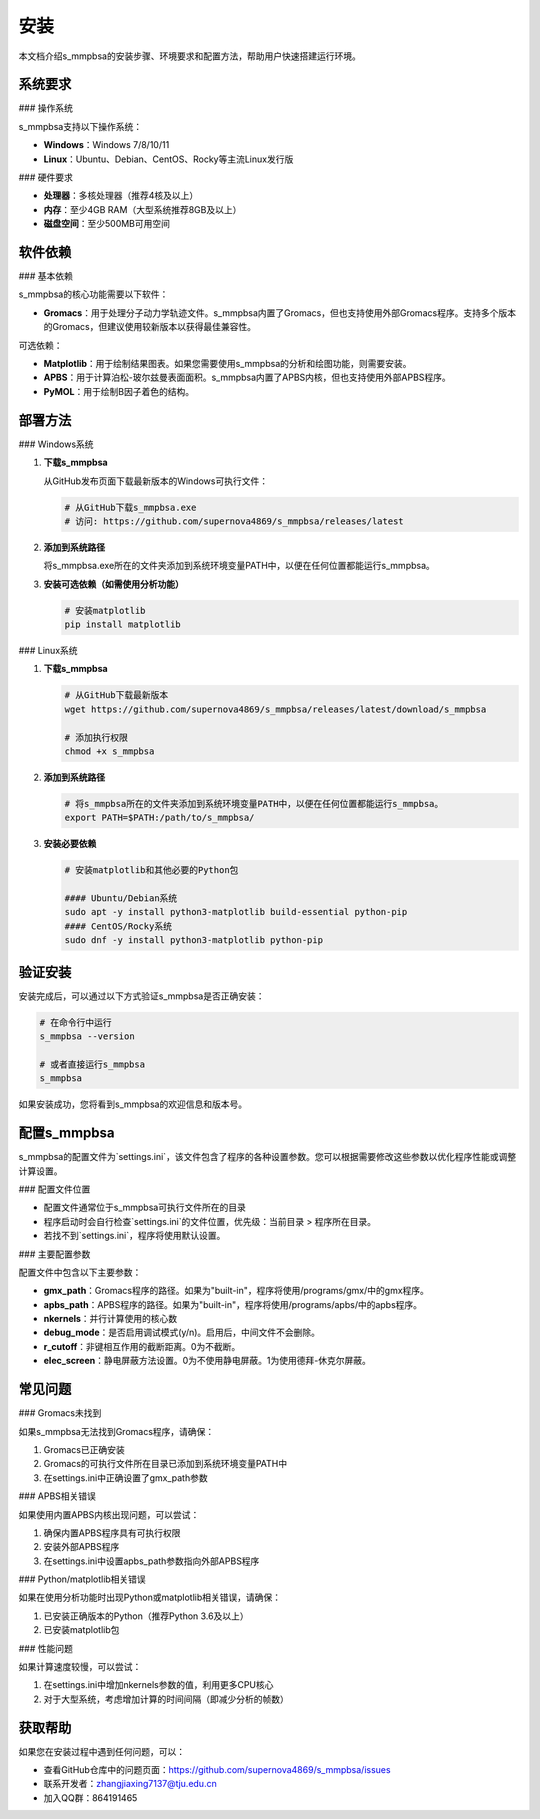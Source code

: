 安装
====

本文档介绍s_mmpbsa的安装步骤、环境要求和配置方法，帮助用户快速搭建运行环境。

系统要求
--------

### 操作系统

s_mmpbsa支持以下操作系统：

- **Windows**：Windows 7/8/10/11
- **Linux**：Ubuntu、Debian、CentOS、Rocky等主流Linux发行版

### 硬件要求

- **处理器**：多核处理器（推荐4核及以上）
- **内存**：至少4GB RAM（大型系统推荐8GB及以上）
- **磁盘空间**：至少500MB可用空间

软件依赖
--------

### 基本依赖

s_mmpbsa的核心功能需要以下软件：

- **Gromacs**：用于处理分子动力学轨迹文件。s_mmpbsa内置了Gromacs，但也支持使用外部Gromacs程序。支持多个版本的Gromacs，但建议使用较新版本以获得最佳兼容性。

可选依赖：

- **Matplotlib**：用于绘制结果图表。如果您需要使用s_mmpbsa的分析和绘图功能，则需要安装。
- **APBS**：用于计算泊松-玻尔兹曼表面面积。s_mmpbsa内置了APBS内核，但也支持使用外部APBS程序。
- **PyMOL**：用于绘制B因子着色的结构。

部署方法
--------

### Windows系统

1. **下载s_mmpbsa**
   
   从GitHub发布页面下载最新版本的Windows可执行文件：
   
   .. code-block:: powershell
      
      # 从GitHub下载s_mmpbsa.exe
      # 访问: https://github.com/supernova4869/s_mmpbsa/releases/latest
   
2. **添加到系统路径**
   
   将s_mmpbsa.exe所在的文件夹添加到系统环境变量PATH中，以便在任何位置都能运行s_mmpbsa。
   
3. **安装可选依赖（如需使用分析功能）**
   
   .. code-block:: powershell
      
      # 安装matplotlib
      pip install matplotlib

### Linux系统

1. **下载s_mmpbsa**
   
   .. code-block:: bash
      
      # 从GitHub下载最新版本
      wget https://github.com/supernova4869/s_mmpbsa/releases/latest/download/s_mmpbsa
      
      # 添加执行权限
      chmod +x s_mmpbsa
   
2. **添加到系统路径**
   
   .. code-block:: bash
      
      # 将s_mmpbsa所在的文件夹添加到系统环境变量PATH中，以便在任何位置都能运行s_mmpbsa。
      export PATH=$PATH:/path/to/s_mmpbsa/
   
3. **安装必要依赖**
   
   .. code-block:: bash
      
      # 安装matplotlib和其他必要的Python包
      
      #### Ubuntu/Debian系统
      sudo apt -y install python3-matplotlib build-essential python-pip
      #### CentOS/Rocky系统
      sudo dnf -y install python3-matplotlib python-pip

验证安装
--------

安装完成后，可以通过以下方式验证s_mmpbsa是否正确安装：

.. code-block:: bash
   
   # 在命令行中运行
   s_mmpbsa --version
   
   # 或者直接运行s_mmpbsa
   s_mmpbsa

如果安装成功，您将看到s_mmpbsa的欢迎信息和版本号。

配置s_mmpbsa
-----------

s_mmpbsa的配置文件为`settings.ini`，该文件包含了程序的各种设置参数。您可以根据需要修改这些参数以优化程序性能或调整计算设置。

### 配置文件位置

- 配置文件通常位于s_mmpbsa可执行文件所在的目录
- 程序启动时会自行检查`settings.ini`的文件位置，优先级：当前目录 > 程序所在目录。
- 若找不到`settings.ini`，程序将使用默认设置。

### 主要配置参数

配置文件中包含以下主要参数：

- **gmx_path**：Gromacs程序的路径。如果为"built-in"，程序将使用/programs/gmx/中的gmx程序。
- **apbs_path**：APBS程序的路径。如果为"built-in"，程序将使用/programs/apbs/中的apbs程序。
- **nkernels**：并行计算使用的核心数
- **debug_mode**：是否启用调试模式(y/n)。启用后，中间文件不会删除。
- **r_cutoff**：非键相互作用的截断距离。0为不截断。
- **elec_screen**：静电屏蔽方法设置。0为不使用静电屏蔽。1为使用德拜-休克尔屏蔽。

常见问题
----------

### Gromacs未找到

如果s_mmpbsa无法找到Gromacs程序，请确保：

1. Gromacs已正确安装
2. Gromacs的可执行文件所在目录已添加到系统环境变量PATH中
3. 在settings.ini中正确设置了gmx_path参数

### APBS相关错误

如果使用内置APBS内核出现问题，可以尝试：

1. 确保内置APBS程序具有可执行权限
2. 安装外部APBS程序
3. 在settings.ini中设置apbs_path参数指向外部APBS程序

### Python/matplotlib相关错误

如果在使用分析功能时出现Python或matplotlib相关错误，请确保：

1. 已安装正确版本的Python（推荐Python 3.6及以上）
2. 已安装matplotlib包

### 性能问题

如果计算速度较慢，可以尝试：

1. 在settings.ini中增加nkernels参数的值，利用更多CPU核心
2. 对于大型系统，考虑增加计算的时间间隔（即减少分析的帧数）

获取帮助
--------

如果您在安装过程中遇到任何问题，可以：

- 查看GitHub仓库中的问题页面：https://github.com/supernova4869/s_mmpbsa/issues
- 联系开发者：zhangjiaxing7137@tju.edu.cn
- 加入QQ群：864191465